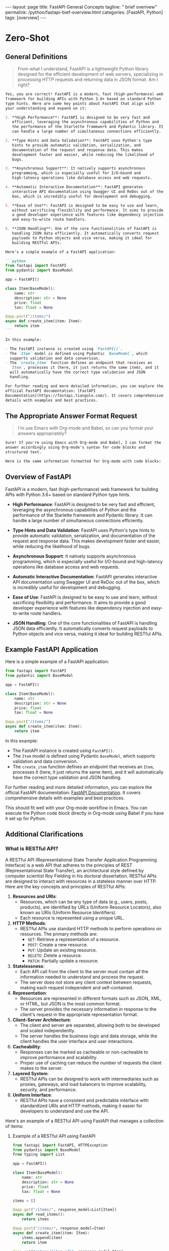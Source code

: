 #+BEGIN_EXPORT html
---
layout: page
title: FastAPI General Concepts
tagline: " brief overivew"
permalink: /python/fastapi-bief-overview.html
categories: [FastAPI, Python]
tags: [overview]
---
#+END_EXPORT
#+STARTUP: showall indent
#+OPTIONS: tags:nil num:nil \n:nil @:t ::t |:t ^:{} _:{} *:t
#+PROPERTY: header-args :exports both
#+PROPERTY: header-args+ :results output pp
#+PROPERTY: header-args+ :eval no-export
#+PROPERTY: header-args+ :session fastapi
#+PROPERTY: vizier-thread-id thread_P1IWm6tT9kp7NsERBQyN0Mbt
#+PROPERTY: vizier-assistant-id asst_9U8N72u9uVQesQNNjgOLJOu8
#+TOC: headlines 4
* Zero-Shot
** General Definitions

#+begin_quote
From what I understand, FastAPI is a lightweight Python library
designed for the efficient development of web servers, specializing in
processing HTTP requests and returning data in JSON format. Am I
right?
#+end_quote

#+begin_src markdown
Yes, you are correct! FastAPI is a modern, fast (high-performance) web
framework for building APIs with Python 3.6+ based on standard Python
type hints. Here are some key points about FastAPI that align with
your understanding and expand on it:

1. **High Performance**: FastAPI is designed to be very fast and
   efficient, leveraging the asynchronous capabilities of Python and
   the performance of the Starlette framework and Pydantic library. It
   can handle a large number of simultaneous connections efficiently.

2. **Type Hints and Data Validation**: FastAPI uses Python's type
   hints to provide automatic validation, serialization, and
   documentation of the request and response data. This makes
   development faster and easier, while reducing the likelihood of
   bugs.

3. **Asynchronous Support**: It natively supports asynchronous
   programming, which is especially useful for I/O-bound and
   high-latency operations like database access and web requests.

4. **Automatic Interactive Documentation**: FastAPI generates
   interactive API documentation using Swagger UI and ReDoc out of the
   box, which is incredibly useful for development and debugging.

5. **Ease of Use**: FastAPI is designed to be easy to use and learn,
   without sacrificing flexibility and performance. It aims to provide
   a good developer experience with features like dependency injection
   and easy-to-write route handlers.

6. **JSON Handling**: One of the core functionalities of FastAPI is
   handling JSON data efficiently. It automatically converts request
   payloads to Python objects and vice versa, making it ideal for
   building RESTful APIs.

Here's a simple example of a FastAPI application:

```python
from fastapi import FastAPI
from pydantic import BaseModel

app = FastAPI()

class Item(BaseModel):
    name: str
    description: str = None
    price: float
    tax: float = None

@app.post("/items/")
async def create_item(item: Item):
    return item
```

In this example:

- The FastAPI instance is created using `FastAPI()`.
- The `Item` model is defined using Pydantic `BaseModel`, which
  supports validation and data conversion.
- The `create_item` function defines an endpoint that receives an
  `Item`, processes it (here, it just returns the same item), and it
  will automatically have the correct type validation and JSON
  handling.

For further reading and more detailed information, you can explore the
official FastAPI documentation: [FastAPI
Documentation](https://fastapi.tiangolo.com/). It covers comprehensive
details with examples and best practices.
#+end_src
** The Appropriate Answer Format Request

#+begin_quote
I'm use Emacs with Org-mode and Babel, so can you format your answers
appropriately?
#+end_quote

#+begin_src markdown
Sure! If you're using Emacs with Org-mode and Babel, I can format the
answer accordingly using Org-mode's syntax for code blocks and
structured text.

Here is the same information formatted for Org-mode with code blocks:
#+end_src

** Overview of FastAPI

FastAPI is a modern, fast (high-performance) web framework for
building APIs with Python 3.6+ based on standard Python type hints.

- *High Performance*: FastAPI is designed to be very fast and
  efficient, leveraging the asynchronous capabilities of Python and
  the performance of the Starlette framework and Pydantic library. It
  can handle a large number of simultaneous connections efficiently.

- *Type Hints and Data Validation*: FastAPI uses Python's type hints
  to provide automatic validation, serialization, and documentation of
  the request and response data. This makes development faster and
  easier, while reducing the likelihood of bugs.

- *Asynchronous Support*: It natively supports asynchronous
  programming, which is especially useful for I/O-bound and
  high-latency operations like database access and web requests.

- *Automatic Interactive Documentation*: FastAPI generates
  interactive API documentation using Swagger UI and ReDoc out of the
  box, which is incredibly useful for development and debugging.

- *Ease of Use*: FastAPI is designed to be easy to use and learn,
  without sacrificing flexibility and performance. It aims to provide
  a good developer experience with features like dependency injection
  and easy-to-write route handlers.

- *JSON Handling*: One of the core functionalities of FastAPI is
  handling JSON data efficiently. It automatically converts request
  payloads to Python objects and vice versa, making it ideal for
  building RESTful APIs.

** Example FastAPI Application
Here is a simple example of a FastAPI application:

#+begin_src python
  from fastapi import FastAPI
  from pydantic import BaseModel

  app = FastAPI()

  class Item(BaseModel):
      name: str
      description: str = None
      price: float
      tax: float = None

  @app.post("/items/")
  async def create_item(item: Item):
      return item
#+end_src

In this example:

- The FastAPI instance is created using ~FastAPI()~.
- The ~Item~ model is defined using Pydantic ~BaseModel~, which
  supports validation and data conversion.
- The ~create_item~ function defines an endpoint that receives an
  ~Item~, processes it (here, it just returns the same item), and it
  will automatically have the correct type validation and JSON
  handling.

For further reading and more detailed information, you can explore the
official FastAPI documentation: [[https://fastapi.tiangolo.com/][FastAPI Documentation]]. It covers
comprehensive details with examples and best practices.



This should fit well with your Org-mode workflow in Emacs. You can
execute the Python code block directly in Org-mode using Babel if you
have it set up for Python.

** Additional Clarifications

*** What is RESTful API?

A RESTful API (Representational State Transfer Application Programming
Interface) is a web API that adheres to the principles of REST
(Representational State Transfer), an architectural style defined by
computer scientist Roy Fielding in his doctoral dissertation. RESTful
APIs are designed to interact with resources in a stateless manner
over HTTP. Here are the key concepts and principles of RESTful APIs:

1. *Resources and URIs*:
   - Resources, which can be any type of data (e.g., users, posts,
     products), are identified by URLs (Uniform Resource Locators),
     also known as URIs (Uniform Resource Identifiers).
   - Each resource is represented using a unique URL.

2. *HTTP Methods*:
   - RESTful APIs use standard HTTP methods to perform operations on
     resources. The primary methods are:
     - ~GET~: Retrieve a representation of a resource.
     - ~POST~: Create a new resource.
     - ~PUT~: Update an existing resource.
     - ~DELETE~: Delete a resource.
     - ~PATCH~: Partially update a resource.

3. *Statelessness*:
   - Each API call from the client to the server must contain all the
     information needed to understand and process the request.
   - The server does not store any client context between requests,
     making each request independent and self-contained.

4. *Representation*:
   - Resources are represented in different formats such as JSON, XML,
     or HTML, but JSON is the most common format.
   - The server provides the necessary information in response to the
     client's request in the appropriate representation format.

5. *Client-Server Architecture*:
   - The client and server are separated, allowing both to be
     developed and scaled independently.
   - The server handles the business logic and data storage, while the
     client handles the user interface and user interactions.

6. *Cacheability*:
   - Responses can be marked as cacheable or non-cacheable to improve
     performance and scalability.
   - Proper use of caching can reduce the number of requests the
     client makes to the server.

7. *Layered System*:
   - RESTful APIs can be designed to work with intermediaries such as
     proxies, gateways, and load balancers to improve scalability,
     security, and performance.

8. *Uniform Interface*:
   - RESTful APIs have a consistent and predictable interface with
     standardized URIs and HTTP methods, making it easier for
     developers to understand and use the API.

Here's an example of a RESTful API using FastAPI that manages a
collection of items:

**** Example of a RESTful API using FastAPI
#+begin_src python
  from fastapi import FastAPI, HTTPException
  from pydantic import BaseModel
  from typing import List

  app = FastAPI()

  class Item(BaseModel):
      name: str
      description: str = None
      price: float
      tax: float = None

  items = []

  @app.get("/items/", response_model=List[Item])
  async def read_items():
      return items

  @app.post("/items/", response_model=Item)
  async def create_item(item: Item):
      items.append(item)
      return item

  @app.get("/items/{item_id}", response_model=Item)
  async def read_item(item_id: int):
      if item_id >= len(items) or item_id < 0:
          raise HTTPException(status_code=404, detail="Item not found")
      return items[item_id]

  @app.put("/items/{item_id}", response_model=Item)
  async def update_item(item_id: int, item: Item):
      if item_id >= len(items) or item_id < 0:
          raise HTTPException(status_code=404, detail="Item not found")
      items[item_id] = item
      return item

  @app.delete("/items/{item_id}", response_model=Item)
  async def delete_item(item_id: int):
      if item_id >= len(items) or item_id < 0:
          raise HTTPException(status_code=404, detail="Item not found")
      return items.pop(item_id)
#+end_src


This example demonstrates a simple RESTful API with the following endpoints:

- ~GET /items/~: Retrieve a list of items.
- ~POST /items/~: Create a new item.
- ~GET /items/{item_id}~: Retrieve a specific item by its ID.
- ~PUT /items/{item_id}~: Update a specific item by its ID.
- ~DELETE /items/{item_id}~: Delete a specific item by its ID.

The FastAPI framework makes it easy to create these endpoints, handle
validation, and return proper responses.

*** Babel Subtleties

#+begin_quote
I want to ask you do not use = :results output :session = further in
Babel code snippets because I've already defined these properties in a
file header.

So, can you suggest how to test =Example of a RESTful API using
FastAPI= using =unittest= module inside Emacs:
- How to launch =FastAPI= application in Emacs;
- How to launch =unittest= to vefiry correctness of its functioning.
#+end_quote


Sure, we can go through the steps to achieve this in Emacs using
Org-mode, Babel, and the ~unittest~ module in Python. Below are the
steps and code snippets to help you test a FastAPI application using
~unittest~ within Emacs.

**** Steps to Test FastAPI Application Using unittest

1. *Define the FastAPI Application*: You already have the FastAPI
   application defined. We will place this code in an Org-mode code
   block.

2. *Create Unit Tests Using unittest*: We will write unit tests to
   verify the correctness of the FastAPI application.

3. *Launch the FastAPI Application*: We will launch the FastAPI
   application in a separate Org-mode code block, which simulates
   running the server.

4. *Run the Unit Tests*: We will then execute the unit tests to
   ensure everything is functioning correctly.

Here is how you can structure it in your Org-mode file:

**** FastAPI Application
#+begin_src python
from fastapi import FastAPI, HTTPException
from pydantic import BaseModel
from typing import List

app = FastAPI()

class Item(BaseModel):
    name: str
    description: str = None
    price: float
    tax: float = None

items = []

@app.get("/items/", response_model=List[Item])
async def read_items():
    return items

@app.post("/items/", response_model=Item)
async def create_item(item: Item):
    items.append(item)
    return item

@app.get("/items/{item_id}", response_model=Item)
async def read_item(item_id: int):
    if item_id >= len(items) or item_id < 0:
        raise HTTPException(status_code=404, detail="Item not found")
    return items[item_id]

@app.put("/items/{item_id}", response_model=Item)
async def update_item(item_id: int, item: Item):
    if item_id >= len(items) or item_id < 0:
        raise HTTPException(status_code=404, detail="Item not found")
    items[item_id] = item
    return item

@app.delete("/items/{item_id}", response_model=Item)
async def delete_item(item_id: int):
    if item_id >= len(items) or item_id < 0:
        raise HTTPException(status_code=404, detail="Item not found")
    return items.pop(item_id)
#+end_src

**** Unit Tests for FastAPI Application
#+begin_src python
import unittest
from fastapi.testclient import TestClient

# Import the FastAPI ~app~ from the code block above
from __main__ import app

client = TestClient(app)

class TestFastAPI(unittest.TestCase):

    def test_create_item(self):
        response = client.post("/items/", json={"name": "Test Item", "price": 10.5})
        self.assertEqual(response.status_code, 200)
        self.assertEqual(response.json()["name", "Test Item"])

    def test_read_items(self):
        response = client.get("/items/")
        self.assertEqual(response.status_code, 200)
        self.assertIsInstance(response.json(), list)

    def test_update_item(self):
        client.post("/items/", json={"name": "Test Item", "price": 10.5})
        response = client.put("/items/0", json={"name": "Updated Item", "price": 15.0})
        self.assertEqual(response.status_code, 200)
        self.assertEqual(response.json()["name"], "Updated Item")

    def test_delete_item(self):
        client.post("/items/", json={"name": "Test Item", "price": 10.5})
        response = client.delete("/items/0")
        self.assertEqual(response.status_code, 200)
        self.assertEqual(response.json()["name"], "Test Item")

    def test_read_nonexistent_item(self):
        response = client.get("/items/999")
        self.assertEqual(response.status_code, 404)

if __name__ == "__main__":
    unittest.main()
#+end_src

**** Launch FastAPI Application
#+begin_src python :eval no
import uvicorn

if __name__ == "__main__":
    uvicorn.run(app, host="127.0.0.1", port=8000)
#+end_src

**** Run Unit Tests
#+begin_src python
!pytest test_api.py
#+end_src

*** Explanation

1. *FastAPI Application*: The first code block contains the FastAPI
   application code.

2. *Unit Tests*: The second code block contains the ~unittest~
   implementation. We use ~TestClient~ from ~fastapi.testclient~ to
   simulate requests to the FastAPI application. Each method in the
   ~TestFastAPI~ class corresponds to a test case for different API
   operations.

3. *Launch FastAPI Application*: This block will launch the FastAPI
   application using ~uvicorn~. It's marked with ~:eval no~ to prevent
   accidental execution. You can run this in a terminal.

4. *Run Unit Tests*: This block uses ~pytest~ to run the unit
   tests. You can simply execute this block to see the test results.

To execute the above workflow in Emacs with Org-mode:

1. *Start FastAPI Server*: You can manually run the "Launch FastAPI
   Application" block in a separate terminal to start the FastAPI
   server.

2. *Execute Unit Tests*: Evaluate the "Run Unit Tests" block to run
   your test cases and verify the functionality of your FastAPI
   application.

This setup will help you develop and test a RESTful API using FastAPI
and ~unittest~ within Emacs efficiently.

* What is the purpose of usage of FastAPI?

The purpose of using FastAPI is to provide a high-performance,
easy-to-use web framework for building APIs with Python. It is
designed to make the development of web services efficient and
enjoyable, offering several benefits that address common needs and
challenges faced by developers. Here are some key purposes and
advantages of FastAPI:

*Key Purposes and Advantages of FastAPI*

** *High Performance*:

  - FastAPI is built on Starlette for the web parts and Pydantic for
     the data parts, both of which are extremely performant
     frameworks.
   - It is designed to handle a large number of simultaneous requests
     efficiently, making it suitable for high-load scenarios.

** Developer Productivity:

   - FastAPI uses Python’s type hints to automatically generate
     validation, serialization, and documentation, reducing
     boilerplate code and speeding up development.
   - The automatic generation of OpenAPI and JSON Schema documentation
     helps in creating self-documenting APIs, which can be explored
     using interactive tools like Swagger UI and ReDoc.

** Ease of Use:
   - The framework is designed to be intuitive, with a clear and
     concise API, making it easy for beginners to pick up and for
     experienced developers to be productive quickly.
   - FastAPI provides a straightforward way to define both synchronous
     and asynchronous endpoints using Python’s native async/await
     syntax.

** Data Validation and Serialization:
   - Using Pydantic, FastAPI ensures that the data entering your API
     meets the defined type constraints. This prevents many common
     bugs related to data handling.
   - It automatically handles JSON serialization and deserialization, simplifying the process of working with JSON data.

** Asynchronous Support:
   - Built-in support for asynchronous programming allows for
     non-blocking operations, which is particularly useful for
     I/O-bound tasks like database queries, network requests, etc.
   - FastAPI makes it easy to convert from synchronous to asynchronous
     applications, leveraging Python's ~async~ and ~await~ keywords.

** Dependency Injection:
   - FastAPI includes a simple but powerful dependency injection
     system that allows you to manage and inject dependencies easily.
   - This promotes clean, modular code and makes it easier to manage
     cross-cutting concerns like database connections, authentication,
     etc.

** Interactive API Documentation:
   - By default, FastAPI provides interactive API documentation
     through Swagger UI and ReDoc. This makes testing and exploring
     the API straightforward and comprehensive.
   - These tools are invaluable for developers, allowing them to
     interact with endpoints directly from the browser.

** Security:
   - FastAPI includes easy-to-use tools for handling security,
     including OAuth2, JWT tokens, and scopes.
   - Security dependencies can be included with the same dependency
     injection system, keeping the security implementations clean and
     manageable.

** Example Purposes

Here are some common use cases where FastAPI is particularly advantageous:

- *Microservices*: Building microservices that handle JSON payloads
  efficiently.
- *Data-Driven APIs*: Creating RESTful APIs to interface with data
  stores (SQL or NoSQL databases).
- *ML and AI*: Serving machine learning models or AI services through
  an API.
- *WebSockets*: Implementing real-time communication features (like
  chat applications) with WebSockets support.
- *Prototyping*: Quickly prototyping and iterating over API designs
  before final implementation.

** Example of FastAPI Usage

Below is a simple example to illustrate how FastAPI can be used to
create a RESTful API:

#+begin_src python
from fastapi import FastAPI
from pydantic import BaseModel
from typing import List

app = FastAPI()

class Item(BaseModel):
    name: str
    description: str = None
    price: float
    tax: float = None

items = []

@app.get("/items/", response_model=List[Item])
async def read_items():
    return items

@app.post("/items/", response_model=Item)
async def create_item(item: Item):
    items.append(item)
    return item

@app.get("/items/{item_id}", response_model=Item)
async def read_item(item_id: int):
    if item_id >= len(items) or item_id < 0:
        raise HTTPException(status_code=404, detail="Item not found")
    return items[item_id]

@app.put("/items/{item_id}", response_model=Item)
async def update_item(item_id: int, item: Item):
    if item_id >= len(items) or item_id < 0:
        raise HTTPException(status_code=404, detail="Item not found")
    items[item_id] = item
    return item

@app.delete("/items/{item_id}", response_model=Item)
async def delete_item(item_id: int):
    if item_id >= len(items) or item_id < 0:
        raise HTTPException(status_code=404, detail="Item not found")
    return items.pop(item_id)
#+end_src

** Summary

In summary, FastAPI is used to create fast, robust, and maintainable
APIs with minimal effort, high performance, and excellent developer
experience. It is particularly suitable for modern web applications,
microservices, and tasks requiring efficient I/O operations.

* What is Starlette framework and how it used in FastAPI?

*Starlette* is an ASGI (Asynchronous Server Gateway Interface)
framework designed for building web applications. It's lightweight and
focuses on providing the essential tools needed for web applications,
such as routing, middleware, and session handling, among other
features. FastAPI leverages Starlette for its web server parts,
meaning that FastAPI extends Starlette and incorporates it as the
underlying framework for handling HTTP requests and ASGI applications.

*Key Features of Starlette*

** ASGI Support:
Starlette is built to support ASGI (the asynchronous successor to
WSGI). This enables asynchronous request handling, allowing for better
performance in I/O-bound and concurrent operatio.

** Routing:
Starlette provides an easy and powerful routg mechanism which lets you
map URLs to endpoints (functions or class-based views).

** Middleware:

   Starlette supports middleware, which are hooks that intercept
   requests and responses at different stages for various purposes
   (e.g., logging, security checks, etc.).

** Session Management:

   Starlette includes built-in support for session management, which
   is essential for maintaining user states.

** Authentication:

   Starlette provides authentication tools and utility functions,
   making it easy to implement user authentication and authorization.

** WebSockets:

   Starlette has built-in support for WebSockets, which is useful for
   real-time, bidirectional communication between clients and servers.

** GraphQL:

   Starlette supports GraphQL via integration with libraries such as
   Graphene, making it flexible for various API paradigms.

** How FastAPI Uses Starlette

FastAPI builds on Starlette to provide a more comprehensive framework
specifically aimed at creating APIs with Python. The key
functionalities that FastAPI inherits from Starlette and expands upon
include:

- *Routing*: FastAPI uses Starlette's routing capabilities but adds
  features for parameterized routes, path parameters, and dependency
  injection.
- *Middleware*: FastAPI fully supports Starlette's middleware
  functionalities and adds its own set of middleware for tasks like
  request validation and security.
- *Requests and Responses*: FastAPI extends the request and response
  handling to include data validation, automatic
  serialization/deserialization using Pydantic.
- *WebSockets and Background Tasks*: FastAPI supports WebSockets and
  background tasks via Starlette, making it easier to build real-time
  applications.
- *Exception Handling*: FastAPI uses Starlette's exception handling
  mechanisms, making it simple to define custom error responses.
- *Static Files*: FastAPI can serve static files through Starlette's
  static file serving tools.

In essence, FastAPI extends Starlette's capabilities with additional
layers of abstraction that make it easier to build APIs, focusing
mainly on rapid development and type safety.

** Example: Using FastAPI with Starlette Features

Here's a simple example demonstrating how FastAPI utilizes some of Starlette's features:

#+begin_src python
from fastapi import FastAPI, HTTPException, Request
from pydantic import BaseModel
from starlette.middleware.sessions import SessionMiddleware
from starlette.staticfiles import StaticFiles

app = FastAPI()

# Adding session middleware
app.add_middleware(SessionMiddleware, secret_key="!secret")

class Item(BaseModel):
    name: str
    description: str = None
    price: float
    tax: float = None

# In-memory items storage
items = []

@app.get("/items/")
async def read_items():
    return items

@app.post("/items/")
async def create_item(item: Item):
    items.append(item)
    return item

@app.get("/items/{item_id}")
async def read_item(item_id: int):
    if item_id >= len(items) or item_id < 0:
        raise HTTPException(status_code=404, detail="Item not found")
    return items[item_id]

@app.put("/items/{item_id}")
async def update_item(item_id: int, item: Item):
    if item_id >= len(items) or item_id < 0:
        raise HTTPException(status_code=404, detail="Item not found")
    items[item_id] = item
    return item

@app.delete("/items/{item_id}")
async def delete_item(item_id: int):
    if item_id >= len(items) or item_id < 0:
        raise HTTPException(status_code=404, detail="Item not found")
    return items.pop(item_id)

# Mounting static files, for example, serving files from 'static' directory
app.mount("/static", StaticFiles(directory="static"), name="static")

# Example of middleware that logs requests
@app.middleware("http")
async def log_requests(request: Request, call_next):
    print(f"Request URL: {request.url}")
    response = await call_next(request)
    return response
#+end_src


** Explanation

1. *Session Middleware*:
   - We add a session middleware to handle session management, using
     Starlette's ~SessionMiddleware~.

2. *CRUD Operations*:
   - Demonstrates basic CRUD operations on items, using FastAPI’s
     routing and data validation.

3. *Static Files*:
   - Serves static files using Starlette’s ~StaticFiles~.

4. *Custom Middleware*:
   - Example of logging middleware that prints the URL of incoming
     requests, showcasing how easy it is to implement custom
     middleware.

By combining FastAPI with the robust features of Starlette, you can
efficiently build scalable and high-performance web
applications. FastAPI not only makes it easier but also ensures that
you adhere to best practices and modern web standards.



